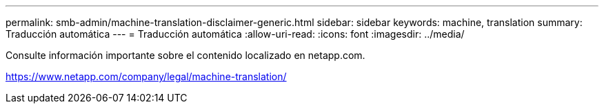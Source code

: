 ---
permalink: smb-admin/machine-translation-disclaimer-generic.html 
sidebar: sidebar 
keywords: machine, translation 
summary: Traducción automática 
---
= Traducción automática
:allow-uri-read: 
:icons: font
:imagesdir: ../media/


Consulte información importante sobre el contenido localizado en netapp.com.

https://www.netapp.com/company/legal/machine-translation/[]
